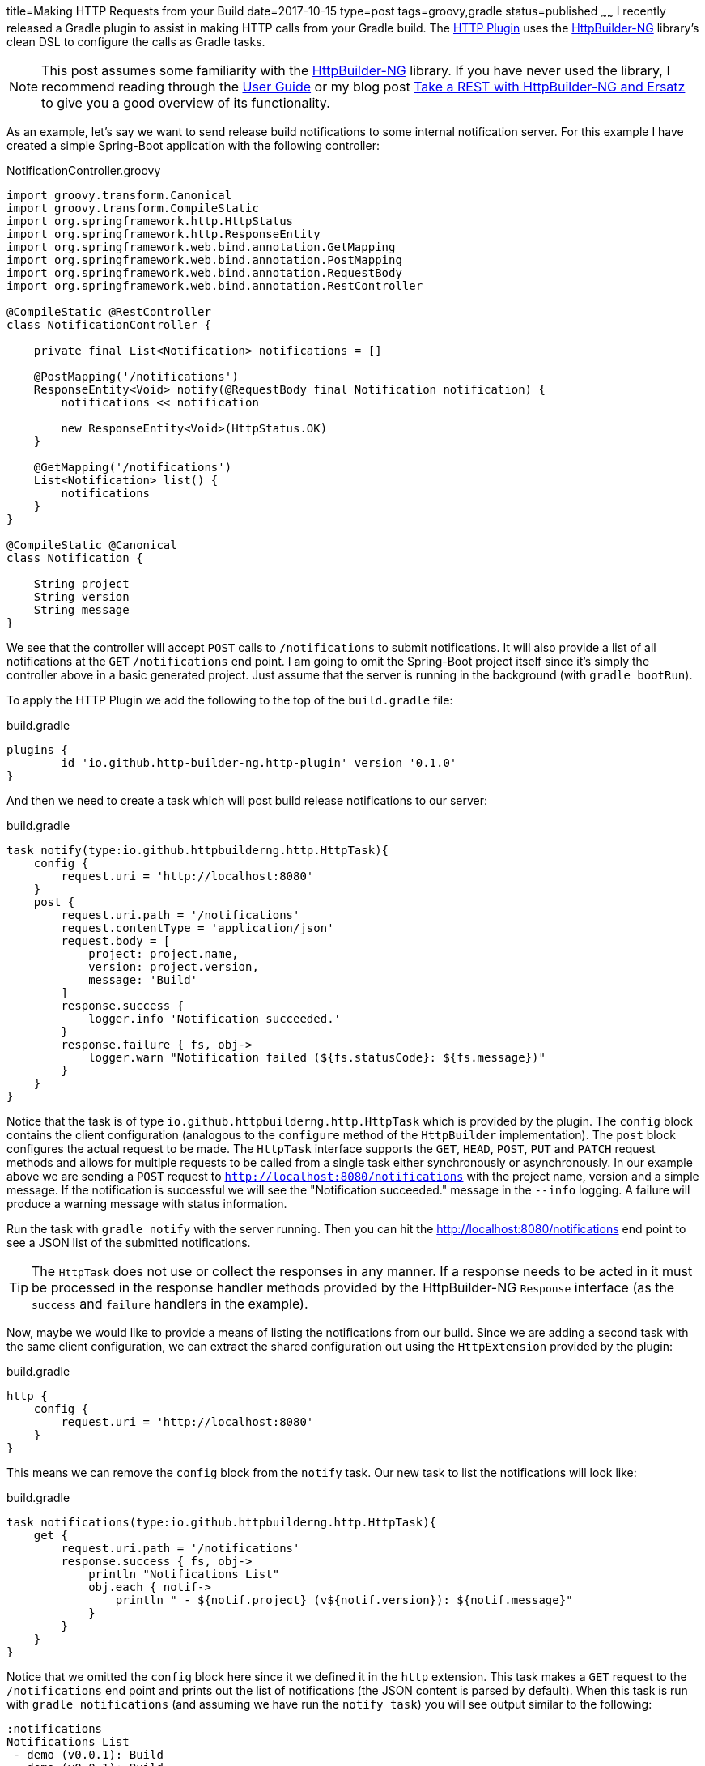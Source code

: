 title=Making HTTP Requests from your Build
date=2017-10-15
type=post
tags=groovy,gradle
status=published
~~~~~~
I recently released a Gradle plugin to assist in making HTTP calls from your Gradle build. The https://http-builder-ng.github.io/gradle-http-plugin/[HTTP Plugin] uses the https://http-builder-ng.github.io/http-builder-ng[HttpBuilder-NG] library's clean DSL to configure the calls as Gradle tasks.

NOTE: This post assumes some familiarity with the https://http-builder-ng.github.io/http-builder-ng[HttpBuilder-NG] library. If you have never used the library, I recommend reading through the https://http-builder-ng.github.io/http-builder-ng/asciidoc/html5[User Guide] or my blog post http://localhost:44511/blog/2017/rest-httpbuilder-ersatz.html[Take a REST with HttpBuilder-NG and Ersatz] to give you a good overview of its functionality.

As an example, let's say we want to send release build notifications to some internal notification server. For this example I have created a simple Spring-Boot application with the following controller:

[source,groovy]
.NotificationController.groovy
----
import groovy.transform.Canonical
import groovy.transform.CompileStatic
import org.springframework.http.HttpStatus
import org.springframework.http.ResponseEntity
import org.springframework.web.bind.annotation.GetMapping
import org.springframework.web.bind.annotation.PostMapping
import org.springframework.web.bind.annotation.RequestBody
import org.springframework.web.bind.annotation.RestController

@CompileStatic @RestController
class NotificationController {

    private final List<Notification> notifications = []

    @PostMapping('/notifications')
    ResponseEntity<Void> notify(@RequestBody final Notification notification) {
        notifications << notification

        new ResponseEntity<Void>(HttpStatus.OK)
    }

    @GetMapping('/notifications')
    List<Notification> list() {
        notifications
    }
}

@CompileStatic @Canonical
class Notification {

    String project
    String version
    String message
}
----

We see that the controller will accept `POST` calls to `/notifications` to submit notifications. It will also provide a list of all notifications at the `GET` `/notifications` end point. I am going to omit the Spring-Boot project itself since it's simply the controller above in a basic generated project. Just assume that the server is running in the background (with `gradle bootRun`).

To apply the HTTP Plugin we add the following to the top of the `build.gradle` file:

[source,groovy]
.build.gradle
----
plugins {
	id 'io.github.http-builder-ng.http-plugin' version '0.1.0'
}
----

And then we need to create a task which will post build release notifications to our server:

[source,groovy]
.build.gradle
----
task notify(type:io.github.httpbuilderng.http.HttpTask){
    config {
        request.uri = 'http://localhost:8080'
    }
    post {
        request.uri.path = '/notifications'
        request.contentType = 'application/json'
        request.body = [
            project: project.name,
            version: project.version,
            message: 'Build'
        ]
        response.success {
            logger.info 'Notification succeeded.'
        }
        response.failure { fs, obj->
            logger.warn "Notification failed (${fs.statusCode}: ${fs.message})"
        }
    }
}
----

Notice that the task is of type `io.github.httpbuilderng.http.HttpTask` which is provided by the plugin. The `config` block contains the client configuration (analogous to the `configure` method of the `HttpBuilder` implementation). The `post` block configures the actual request to be made. The `HttpTask` interface supports the `GET`, `HEAD`, `POST`, `PUT` and `PATCH` request methods and allows for multiple requests to be called from a single task either synchronously or asynchronously. In our example above we are sending a `POST` request to `http://localhost:8080/notifications` with the project name, version and a simple message. If the notification is successful we will see the "Notification succeeded." message in the `--info` logging. A failure will produce a warning message with status information.

Run the task with `gradle notify` with the server running. Then you can hit the http://localhost:8080/notifications end point to see a JSON list of the submitted notifications.

TIP: The `HttpTask` does not use or collect the responses in any manner. If a response needs to be acted in it must be processed in the response handler methods provided by the HttpBuilder-NG `Response` interface (as the `success` and `failure` handlers in the example).

Now, maybe we would like to provide a means of listing the notifications from our build. Since we are adding a second task with the same client configuration, we can extract the shared configuration out using the `HttpExtension` provided by the plugin:

[source,groovy]
.build.gradle
----
http {
    config {
        request.uri = 'http://localhost:8080'
    }
}
----

This means we can remove the `config` block from the `notify` task. Our new task to list the notifications will look like:

[source,groovy]
.build.gradle
----
task notifications(type:io.github.httpbuilderng.http.HttpTask){
    get {
        request.uri.path = '/notifications'
        response.success { fs, obj->
            println "Notifications List"
            obj.each { notif->
                println " - ${notif.project} (v${notif.version}): ${notif.message}"
            }
        }
    }
}
----

Notice that we omitted the `config` block here since it we defined it in the `http` extension. This task makes a `GET` request to the `/notifications` end point and prints out the list of notifications (the JSON content is parsed by default). When this task is run with `gradle notifications` (and assuming we have run the `notify task`) you will see output similar to the following:

----
:notifications
Notifications List
 - demo (v0.0.1): Build
 - demo (v0.0.1): Build

BUILD SUCCESSFUL
----

To this point we have been using the `CORE` client library provided by HttpBuilder-NG, which is based on the `HttpUrlConnection` object in the core Java library, but what if we want to use the Apache HttpComponents library as our client? HttpBuilder-NG supports this and so does the plugin. If we add the `library = 'apache'` line to the `http` extension block we will start using the Apache client for all of our requests. The OkHttp client library is also supported.

As a last bit of functionality, let's add the ability to make the notification message more interesting. We can replace the:

[source,groovy]
----
message: 'Build'
----

line in the `notify` task definition with the following line:

[source,groovy]
----
message: project.hasProperty('notification-message') ? project.property('notification-message') : 'Build'
----

which allows us to send a notification with a more interesting message, for example:

----
gradle notify -Pnotification-message="Now with more message!"
----

That is the HTTP Plugin. It is a new project and making HTTP calls from a build is probably a bit of an edge case, but when you run into it, something like this makes it a lot easier.
